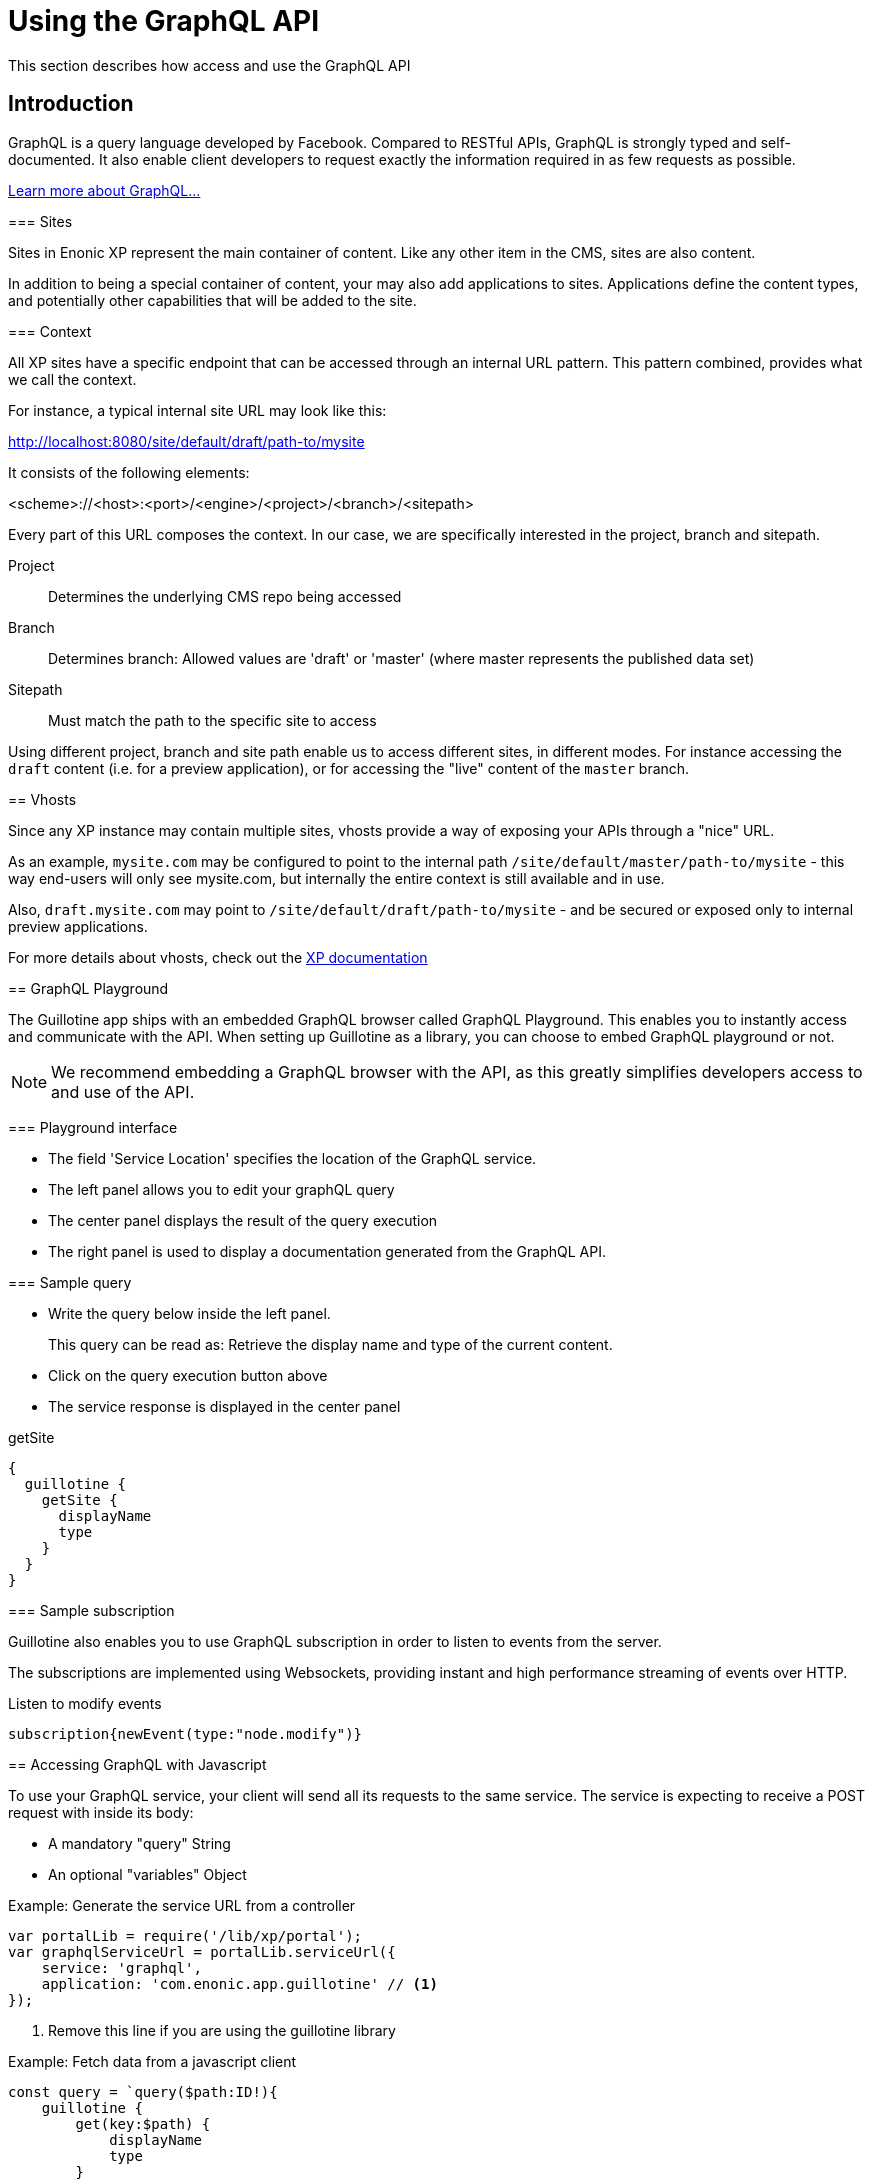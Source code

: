 = Using the GraphQL API

This section describes how access and use the GraphQL API

== Introduction

GraphQL is a query language developed by Facebook. 
Compared to RESTful APIs, GraphQL is strongly typed and self-documented. It also enable client developers to request exactly the information required in as few requests as possible.

http://graphql.org/learn[Learn more about GraphQL...]
====

=== Sites

Sites in Enonic XP represent the main container of content. Like any other item in the CMS, sites are also content.

In addition to being a special container of content, your may also add applications to sites. Applications define the content types, and potentially other capabilities that will be added to the site. 

=== Context

All XP sites have a specific endpoint that can be accessed through an internal URL pattern. This pattern combined, provides what we call the context.

For instance, a typical internal site URL may look like this:

http://localhost:8080/site/default/draft/path-to/mysite

It consists of the following elements:

<scheme>://<host>:<port>/<engine>/<project>/<branch>/<sitepath>

Every part of this URL composes the context. In our case, we are specifically interested in the project, branch and sitepath.

Project:: Determines the underlying CMS repo being accessed
Branch:: Determines branch: Allowed values are 'draft' or 'master' (where master represents the published data set)
Sitepath:: Must match the path to the specific site to access

Using different project, branch and site path enable us to access different sites, in different modes. For instance accessing the `draft` content (i.e. for a preview application), or for accessing the "live" content of the `master` branch.

== Vhosts

Since any XP instance may contain multiple sites, vhosts provide a way of exposing your APIs through a "nice" URL.

As an example, `mysite.com` may be configured to point to the internal path `/site/default/master/path-to/mysite` - this way end-users will only see mysite.com, but internally the entire context is still available and in use.

Also, `draft.mysite.com` may point to `/site/default/draft/path-to/mysite` - and be secured or exposed only to internal preview applications.

For more details about vhosts, check out the https://developer.enonic.com/docs/xp/stable/deployment/vhosts[XP documentation]


== GraphQL Playground

The Guillotine app ships with an embedded GraphQL browser called GraphQL Playground. This enables you to instantly access and communicate with the API. When setting up Guillotine as a library, you can choose to embed GraphQL playground or not.

NOTE: We recommend embedding a GraphQL browser with the API, as this greatly simplifies developers access to and use of the API.

=== Playground interface

* The field 'Service Location' specifies the location of the GraphQL service.
* The left panel allows you to edit your graphQL query
* The center panel displays the result of the query execution
* The right panel is used to display a documentation generated from the GraphQL API.

=== Sample query

* Write the query below inside the left panel.
+
This query can be read as: Retrieve the display name and type of the current content.
* Click on the query execution button above
* The service response is displayed in the center panel

.getSite
[source,graphQL]
----
{
  guillotine {
    getSite {
      displayName
      type
    }
  }
}
----


=== Sample subscription

Guillotine also enables you to use GraphQL subscription in order to listen to events from the server.

The subscriptions are implemented using Websockets, providing instant and high performance streaming of events over HTTP.

.Listen to modify events
[source,graphQL]
----
subscription{newEvent(type:"node.modify")}
----


== Accessing GraphQL with Javascript

To use your GraphQL service, your client will send all its requests to the same service. The service is expecting to receive a POST request with inside its body:

* A mandatory "query" String
* An optional "variables" Object

.Example: Generate the service URL from a controller
[source,javascript]
----
var portalLib = require('/lib/xp/portal');
var graphqlServiceUrl = portalLib.serviceUrl({
    service: 'graphql',
    application: 'com.enonic.app.guillotine' // <1>
});
----
<1> Remove this line if you are using the guillotine library

.Example: Fetch data from a javascript client
[source,javascript]
----
const query = `query($path:ID!){
    guillotine {
        get(key:$path) {
            displayName
            type
        }
    }
}`;

const variables = {
    'path': '/mysite/mycontentpath'
};

fetch('{{graphqlServiceUrl}}', {
    method: 'POST',
    body: JSON.stringify({
        query: query,
        variables: variables
    }),
    credentials: 'same-origin'
})
    .then(response => response.json())
    .then(console.log);
----

== Using the API

At the root of the default Guillotine schema is a type `Query` with a field `guillotine` of type `HeadlessCms`.
The `HeadlessCms` type gathers fields allowing to retrieve contents or related data.

=== Content

The type `Content` is an interface with multiple implementations generated from built-in content types but also from content types defined by your application.
All types implementing `Content` share the same fields at the exception of the field `data` defined for each implementation type.

=== Relations

Multiple relations are generated to allow to navigate between contents.
By default, each content has the following relations:

* parent: Link to the parent content 
* children: Link to the child contents
* site: Link to the nearest site content

Moreover, every ContentSelector, MediaUploader, AttachmentUploader or ImageSelector defined in your content type form will 
be converted to a link to the related content(s).

.Query example: Retrieve the display name of the current content and the display name of its direct children
----
{
  guillotine {
    get {
      displayName
      children {
        displayName
      }
    }
  }
}
----


.Query example: Retrieve the blog posts. For each post, return its display name and the display name of the related author
----
{
  guillotine {
    query(contentTypes:"com.enonic.app.myapp:post") {
      displayName
      ... on com_enonic_app_myapp_Post {
        data {          
          author {
            displayName
          }
        }
      }
    }
  }
}
----

=== Image

Enonic XP can edit images at runtime.
Guillotine uses this functionality by generating, on every image, a field "imageUrl" generating a URL pointing to the processed image.



.*Example: Scaled Image URL* - Retrieve the image contents and generate absolute URLs to these images cropped to 800x200px
----
{
  guillotine {
    query(contentTypes:"media:image") {
      displayName
      ... on media_Image {
        imageUrl(scale:"block(800,200)",type:absolute)
      }
    }
  }
}
----

=== HTML

HTML fields are generated with a parameter "processHtml" allowing to replace abstract internal links by generated URLs. 

.*Example: Process HTML* - Retrieve the Superhero blog posts. For each post, return its author display name, tags and processed content.
----
{
  guillotine {
    query(contentTypes:"com.enonic.app.myapp:post") {
      ... on com_enonic_app_myapp_Post {
        data {
          author {
            displayName
          }
          tags
          post(processHtml:{type:absolute})
        }
      }
    }
  }
}
----

